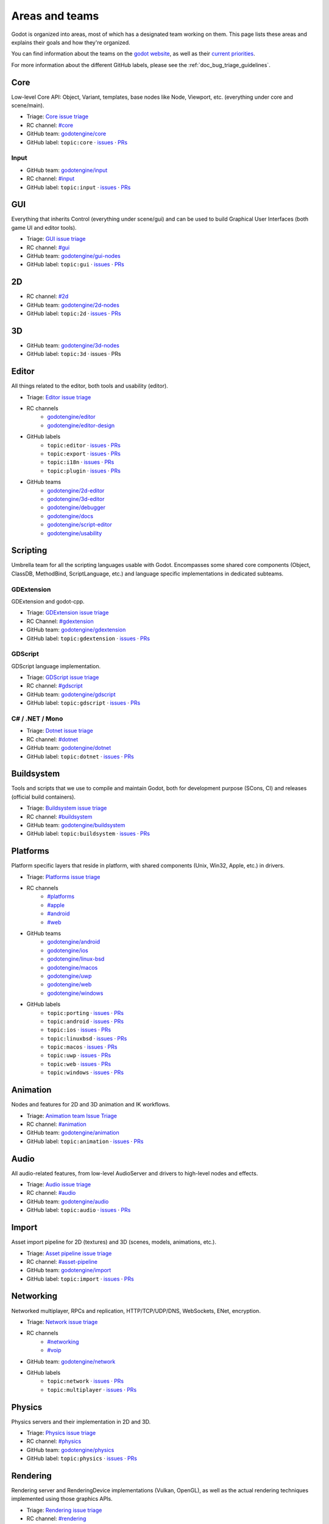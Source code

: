 .. _doc_areas:

Areas and teams
===============

Godot is organized into areas, most of which has a designated team working on them.
This page lists these areas and explains their goals and how they're organized.

You can find information about the teams on the `godot website <https://godotengine.org/teams/>`_, as well
as their `current priorities <https://godotengine.org/priorities/>`_.

For more information about the different GitHub labels, please see the
:ref:`doc_bug_triage_guidelines`.

Core
----

Low-level Core API: Object, Variant, templates, base nodes like Node, Viewport, etc. (everything under core and scene/main).

* Triage: `Core issue triage <https://github.com/orgs/godotengine/projects/95>`_
* RC channel: `#core <https://chat.godotengine.org/channel/core>`_
* GitHub team: `godotengine/core <https://github.com/godotengine/godot/pulls?q=is%3Apr+is%3Aopen+team-review-requested%3Agodotengine%2Fcore>`_
* GitHub label: ``topic:core`` · `issues <https://github.com/godotengine/godot/issues?q=is%3Aissue%20state%3Aopen%20label%3Atopic%3Acore>`_ · `PRs <https://github.com/godotengine/godot/pulls?q=is%3Apr+is%3Aopen+label%3Atopic%3Acore>`_

Input
~~~~~

* GitHub team: `godotengine/input <https://github.com/orgs/godotengine/teams/input>`_
* RC channel: `#input <https://chat.godotengine.org/channel/input>`_
* GitHub label: ``topic:input`` · `issues <https://github.com/godotengine/godot/issues?q=is%3Aissue%20state%3Aopen%20label%3Atopic%3Ainput>`_ · `PRs <https://github.com/godotengine/godot/pulls?q=is%3Apr+is%3Aopen+label%3Atopic%3Ainput>`_

GUI
---

Everything that inherits Control (everything under scene/gui) and can be used to build Graphical User Interfaces (both game UI and editor tools).

* Triage: `GUI issue triage <https://github.com/orgs/godotengine/projects/100>`_
* RC channel: `#gui <https://chat.godotengine.org/channel/gui>`_
* GitHub team: `godotengine/gui-nodes <https://github.com/godotengine/godot/pulls?q=is%3Apr+is%3Aopen+team-review-requested%3Agodotengine%2Fgui-nodes>`_
* GitHub label: ``topic:gui`` · `issues <https://github.com/godotengine/godot/issues?q=is%3Aissue%20state%3Aopen%20label%3Atopic%3Agui>`_ · `PRs <https://github.com/godotengine/godot/pulls?q=is%3Apr+is%3Aopen+label%3Atopic%3Agui>`_

2D
--

* RC channel: `#2d <https://chat.godotengine.org/channel/2d>`__
* GitHub team: `godotengine/2d-nodes <https://github.com/godotengine/godot/pulls?q=is%3Apr+is%3Aopen+team-review-requested%3Agodotengine%2F2d-nodes>`_
* GitHub label: ``topic:2d`` · `issues <https://github.com/godotengine/godot/issues?q=is%3Aissue%20state%3Aopen%20label%3Atopic%3A2d>`_ · `PRs <https://github.com/godotengine/godot/pulls?q=is%3Apr+is%3Aopen+label%3Atopic%3A2d>`_

3D
--

* GitHub team: `godotengine/3d-nodes <https://github.com/godotengine/godot/pulls?q=is%3Apr+is%3Aopen+team-review-requested%3Agodotengine%2F3d-nodes>`_
* GitHub label: ``topic:3d`` · issues · PRs

Editor
------

All things related to the editor, both tools and usability (editor).

* Triage: `Editor issue triage <https://github.com/orgs/godotengine/projects/111>`_
* RC channels
    * `godotengine/editor <https://chat.godotengine.org/channel/editor>`_
    * `godotengine/editor-design <https://chat.godotengine.org/channel/editor-design>`_
* GitHub labels
    * ``topic:editor`` · `issues <https://github.com/godotengine/godot/issues?q=is%3Aissue%20state%3Aopen%20label%3Atopic%3Aeditor>`_ · `PRs <https://github.com/godotengine/godot/pulls?q=is%3Apr+is%3Aopen+label%3Atopic%3Aeditor>`_
    * ``topic:export`` · `issues <https://github.com/godotengine/godot/issues?q=is%3Aissue%20state%3Aopen%20label%3Atopic%3Aexport>`_ · `PRs <https://github.com/godotengine/godot/pulls?q=is%3Apr+is%3Aopen+label%3Atopic%3Aexport>`_
    * ``topic:i18n`` · `issues <https://github.com/godotengine/godot/issues?q=is%3Aissue%20state%3Aopen%20label%3Atopic%3Ai18n>`_ · `PRs <https://github.com/godotengine/godot/pulls?q=is%3Apr+is%3Aopen+label%3Atopic%3Ai18n>`_
    * ``topic:plugin`` · `issues <https://github.com/godotengine/godot/issues?q=is%3Aissue%20state%3Aopen%20label%3Atopic%3Aplugin>`_ · `PRs <https://github.com/godotengine/godot/pulls?q=is%3Apr+is%3Aopen+label%3Atopic%3Aplugin>`_
* GitHub teams
    * `godotengine/2d-editor <https://github.com/godotengine/godot/pulls?q=is%3Apr+is%3Aopen+team-review-requested%3Agodotengine%2F2d-editor>`_
    * `godotengine/3d-editor <https://github.com/godotengine/godot/pulls?q=is%3Apr+is%3Aopen+team-review-requested%3Agodotengine%2F3d-editor>`_
    * `godotengine/debugger <https://github.com/godotengine/godot/pulls?q=is%3Apr+is%3Aopen+team-review-requested%3Agodotengine%2Fdebugger>`_
    * `godotengine/docs <https://github.com/godotengine/godot/pulls?q=is%3Apr+is%3Aopen+team-review-requested%3Agodotengine%2Fdocks>`_
    * `godotengine/script-editor <https://github.com/godotengine/godot/pulls?q=is%3Apr+is%3Aopen+team-review-requested%3Agodotengine%2Fscript-editor>`_
    * `godotengine/usability <https://github.com/godotengine/godot/pulls?q=is%3Apr+is%3Aopen+team-review-requested%3Agodotengine%2Fusability>`_

Scripting
---------

Umbrella team for all the scripting languages usable with Godot.
Encompasses some shared core components (Object, ClassDB, MethodBind, ScriptLanguage, etc.) and language specific implementations in dedicated subteams.

GDExtension
~~~~~~~~~~~

GDExtension and godot-cpp.

* Triage: `GDExtension issue triage <https://github.com/orgs/godotengine/projects/81/views/1>`_
* RC Channel: `#gdextension <https://chat.godotengine.org/channel/gdextension>`_
* GitHub team: `godotengine/gdextension <https://github.com/godotengine/godot/pulls?q=is%3Apr+is%3Aopen+team-review-requested%3Agodotengine%2Fgdextension>`_
* GitHub label: ``topic:gdextension`` · `issues <https://github.com/godotengine/godot/issues?q=is%3Aissue%20state%3Aopen%20label%3Atopic%3Agdextension>`_ · `PRs <https://github.com/godotengine/godot/pulls?q=is%3Apr+is%3Aopen+label%3Atopic%3Agdextension>`_

GDScript
~~~~~~~~

GDScript language implementation.

* Triage: `GDScript issue triage <https://github.com/orgs/godotengine/projects/79>`_
* RC channel: `#gdscript <https://chat.godotengine.org/channel/gdscript>`_
* GitHub team: `godotengine/gdscript <https://github.com/godotengine/godot/pulls?q=is%3Apr+is%3Aopen+team-review-requested%3Agodotengine%2Fgdscript>`_
* GitHub label: ``topic:gdscript`` · `issues <https://github.com/godotengine/godot/issues?q=is%3Aissue%20state%3Aopen%20label%3Atopic%3Agdscript>`_ · `PRs <https://github.com/godotengine/godot/pulls?q=is%3Apr+is%3Aopen+label%3Atopic%3Agdscript>`_

C# / .NET / Mono
~~~~~~~~~~~~~~~~

* Triage: `Dotnet issue triage <https://github.com/orgs/godotengine/projects/83>`_
* RC channel: `#dotnet <https://chat.godotengine.org/channel/dotnet>`_
* GitHub team: `godotengine/dotnet <https://github.com/godotengine/godot/pulls?q=is%3Apr+is%3Aopen+team-review-requested%3Agodotengine%2Fdotnet>`_
* GitHub label: ``topic:dotnet`` · `issues <https://github.com/godotengine/godot/issues?q=is%3Aissue%20state%3Aopen%20label%3Atopic%3Adotnet>`_ · `PRs <https://github.com/godotengine/godot/pulls?q=is%3Apr+is%3Aopen+label%3Atopic%3Adotnet>`_

Buildsystem
-----------

Tools and scripts that we use to compile and maintain Godot, both for development purpose (SCons, CI) and releases (official build containers).

* Triage: `Buildsystem issue triage <https://github.com/orgs/godotengine/projects/53>`_
* RC channel: `#buildsystem <https://chat.godotengine.org/channel/buildsystem>`_
* GitHub team: `godotengine/buildsystem <https://github.com/godotengine/godot/pulls?q=is%3Apr+is%3Aopen+team-review-requested%3Agodotengine%2Fbuildsystem>`_
* GitHub label: ``topic:buildsystem`` · `issues <https://github.com/godotengine/godot/issues?q=is%3Aissue%20state%3Aopen%20label%3Atopic%3Abuildsystem>`_ · `PRs <https://github.com/godotengine/godot/pulls?q=is%3Apr+is%3Aopen+label%3Atopic%3Abuildsystem>`_

Platforms
---------

Platform specific layers that reside in platform, with shared components (Unix, Win32, Apple, etc.) in drivers.

* Triage: `Platforms issue triage <https://github.com/orgs/godotengine/projects/84>`_
* RC channels
    * `#platforms <https://chat.godotengine.org/channel/platforms>`_
    * `#apple <https://chat.godotengine.org/channel/apple>`_
    * `#android <https://chat.godotengine.org/channel/android>`_
    * `#web <https://chat.godotengine.org/channel/web>`_
* GitHub teams
    * `godotengine/android <https://github.com/godotengine/godot/pulls?q=is%3Apr+is%3Aopen+team-review-requested%3Agodotengine%2Fandroid>`_
    * `godotengine/ios <https://github.com/godotengine/godot/pulls?q=is%3Apr+is%3Aopen+team-review-requested%3Agodotengine%2Fios>`_
    * `godotengine/linux-bsd <https://github.com/godotengine/godot/pulls?q=is%3Apr+is%3Aopen+team-review-requested%3Agodotengine%2Flinux-bsd>`_
    * `godotengine/macos <https://github.com/godotengine/godot/pulls?q=is%3Apr+is%3Aopen+team-review-requested%3Agodotengine%2Fmacos>`_
    * `godotengine/uwp <https://github.com/godotengine/godot/pulls?q=is%3Apr+is%3Aopen+team-review-requested%3Agodotengine%2Fuwp>`_
    * `godotengine/web <https://github.com/godotengine/godot/pulls?q=is%3Apr+is%3Aopen+team-review-requested%3Agodotengine%2Fweb>`_
    * `godotengine/windows <https://github.com/godotengine/godot/pulls?q=is%3Apr+is%3Aopen+team-review-requested%3Agodotengine%2Fwindows>`_
* GitHub labels
    * ``topic:porting`` · `issues <https://github.com/godotengine/godot/issues?q=is%3Aissue%20state%3Aopen%20label%3Atopic%3Aporting>`_ · `PRs <https://github.com/godotengine/godot/pulls?q=is%3Apr+is%3Aopen+label%3Atopic%3Aporting>`_
    * ``topic:android`` · `issues <https://github.com/godotengine/godot/issues?q=is%3Aissue%20state%3Aopen%20label%3Aplatform%3Aandroid>`_ · `PRs <https://github.com/godotengine/godot/pulls?q=is%3Apr+is%3Aopen+label%3Aplatform%3Aandroid>`_
    * ``topic:ios`` · `issues <https://github.com/godotengine/godot/issues?q=is%3Aissue%20state%3Aopen%20label%3Aplatform%3Aios>`_ · `PRs <https://github.com/godotengine/godot/pulls?q=is%3Apr+is%3Aopen+label%3Aplatform%3Aios>`_
    * ``topic:linuxbsd`` · `issues <https://github.com/godotengine/godot/issues?q=is%3Aissue%20state%3Aopen%20label%3Aplatform%3Alinuxbsd>`_ · `PRs <https://github.com/godotengine/godot/pulls?q=is%3Apr+is%3Aopen+label%3Aplatform%3Alinuxbsd>`_
    * ``topic:macos`` · `issues <https://github.com/godotengine/godot/issues?q=is%3Aissue%20state%3Aopen%20label%3Aplatform%3Amacos>`_ · `PRs <https://github.com/godotengine/godot/pulls?q=is%3Apr+is%3Aopen+label%3Aplatform%3Amacos>`_
    * ``topic:uwp`` · `issues <https://github.com/godotengine/godot/issues?q=is%3Aissue%20state%3Aopen%20label%3Aplatform%3Auwp>`_ · `PRs <https://github.com/godotengine/godot/pulls?q=is%3Apr+is%3Aopen+label%3Aplatform%3Auwp>`_
    * ``topic:web`` · `issues <https://github.com/godotengine/godot/issues?q=is%3Aissue%20state%3Aopen%20label%3Aplatform%3Aweb>`_ · `PRs <https://github.com/godotengine/godot/pulls?q=is%3Apr+is%3Aopen+label%3Aplatform%3Aweb>`_
    * ``topic:windows`` · `issues <https://github.com/godotengine/godot/issues?q=is%3Aissue%20state%3Aopen%20label%3Aplatform%3Awindows>`_ · `PRs <https://github.com/godotengine/godot/pulls?q=is%3Apr+is%3Aopen+label%3Aplatform%3Awindows>`_

Animation
---------

Nodes and features for 2D and 3D animation and IK workflows.

* Triage: `Animation team Issue Triage <https://github.com/orgs/godotengine/projects/74>`__
* RC channel: `#animation <https://chat.godotengine.org/channel/animation>`__
* GitHub team: `godotengine/animation <https://github.com/godotengine/godot/pulls?q=is%3Apr+is%3Aopen+team-review-requested%3Agodotengine%2Fanimation>`__
* GitHub label: ``topic:animation`` · `issues <https://github.com/godotengine/godot/issues?q=is%3Aissue%20state%3Aopen%20label%3Atopic%3Aanimation>`__ · `PRs <https://github.com/godotengine/godot/pulls?q=is%3Apr+is%3Aopen+label%3Atopic%3Aanimation>`__

Audio
-----

All audio-related features, from low-level AudioServer and drivers to high-level nodes and effects.

* Triage: `Audio issue triage <https://github.com/orgs/godotengine/projects/101>`__
* RC channel: `#audio <https://chat.godotengine.org/channel/audio>`__
* GitHub team: `godotengine/audio <https://github.com/godotengine/godot/pulls?q=is%3Apr+is%3Aopen+team-review-requested%3Agodotengine%2Faudio>`_
* GitHub label: ``topic:audio`` · `issues <https://github.com/godotengine/godot/issues?q=is%3Aissue%20state%3Aopen%20label%3Atopic%3Aaudio>`_ · `PRs <https://github.com/godotengine/godot/pulls?q=is%3Apr+is%3Aopen+label%3Atopic%3Aaudio>`_

Import
------

Asset import pipeline for 2D (textures) and 3D (scenes, models, animations, etc.).

* Triage: `Asset pipeline issue triage <https://github.com/orgs/godotengine/projects/72>`__
* RC channel: `#asset-pipeline <https://chat.godotengine.org/channel/asset-pipeline>`__
* GitHub team: `godotengine/import <https://github.com/godotengine/godot/pulls?q=is%3Apr+is%3Aopen+team-review-requested%3Agodotengine%2Fimport>`_
* GitHub label: ``topic:import`` · `issues <https://github.com/godotengine/godot/issues?q=is%3Aissue%20state%3Aopen%20label%3Atopic%3Aimport>`_ · `PRs <https://github.com/godotengine/godot/pulls?q=is%3Apr+is%3Aopen+label%3Atopic%3Aimport>`_

Networking
----------

Networked multiplayer, RPCs and replication, HTTP/TCP/UDP/DNS, WebSockets, ENet, encryption.

* Triage: `Network issue triage <https://github.com/orgs/godotengine/projects/96>`_
* RC channels
    * `#networking <https://chat.godotengine.org/channel/networking>`_
    * `#voip <https://chat.godotengine.org/channel/voip>`_
* GitHub team: `godotengine/network <https://github.com/godotengine/godot/pulls?q=is%3Apr+is%3Aopen+team-review-requested%3Agodotengine%2Fnetwork>`_
* GitHub labels
    * ``topic:network`` · `issues <https://github.com/godotengine/godot/issues?q=is%3Aissue%20state%3Aopen%20label%3Atopic%3Anetwork>`_ · `PRs <https://github.com/godotengine/godot/pulls?q=is%3Apr+is%3Aopen+label%3Atopic%3Anetwork>`_
    * ``topic:multiplayer`` · `issues <https://github.com/godotengine/godot/issues?q=is%3Aissue%20state%3Aopen%20label%3Atopic%3Amultiplayer>`_ · `PRs <https://github.com/godotengine/godot/pulls?q=is%3Apr+is%3Aopen+label%3Atopic%3Amultiplayer>`_

Physics
-------

Physics servers and their implementation in 2D and 3D.

* Triage: `Physics issue triage <https://github.com/orgs/godotengine/projects/102>`_
* RC channel: `#physics <https://chat.godotengine.org/channel/physics>`_
* GitHub team: `godotengine/physics <https://github.com/godotengine/godot/pulls?q=is%3Apr+is%3Aopen+team-review-requested%3Agodotengine%2Fphysics>`_
* GitHub label: ``topic:physics`` · `issues <https://github.com/godotengine/godot/issues?q=is%3Aissue%20state%3Aopen%20label%3Atopic%3Aphysics>`_ · `PRs <https://github.com/godotengine/godot/pulls?q=is%3Apr+is%3Aopen+label%3Atopic%3Aphysics>`_

Rendering
---------

Rendering server and RenderingDevice implementations (Vulkan, OpenGL), as well as the actual rendering techniques implemented using those graphics APIs.

* Triage: `Rendering issue triage <https://github.com/orgs/godotengine/projects/78>`_
* RC channel: `#rendering <https://chat.godotengine.org/channel/rendering>`_
* GitHub teams
    * `godotengine/rendering <https://github.com/godotengine/godot/pulls?q=is%3Apr+is%3Aopen+team-review-requested%3Agodotengine%2Frendering>`_
    * `godotengine/shaders <https://github.com/godotengine/godot/pulls?q=is%3Apr+is%3Aopen+team-review-requested%3Agodotengine%2Fshaders>`_
* GitHub labels
    * ``topic:rendering`` · `issues <https://github.com/godotengine/godot/issues?q=is%3Aissue%20state%3Aopen%20label%3Atopic%3Arendering>`_ · `PRs <https://github.com/godotengine/godot/pulls?q=is%3Apr+is%3Aopen+label%3Atopic%3Arendering>`_
    * ``topic:shaders`` · `issues <https://github.com/godotengine/godot/issues?q=is%3Aissue%20state%3Aopen%20label%3Atopic%3Ashaders>`_ · `PRs <https://github.com/godotengine/godot/pulls?q=is%3Apr+is%3Aopen+label%3Atopic%3Ashaders>`_

VFX / Tech Art / Particles
~~~~~~~~~~~~~~~~~~~~~~~~~~

* Triage: `Particles issue triage <https://github.com/orgs/godotengine/projects/115>`_
* RC channel: `#vfx-tech-art <https://chat.godotengine.org/channel/vfx-tech-art>`_
* GitHub label: ``topic:particles`` · `issues <https://github.com/godotengine/godot/issues?q=is%3Aissue%20state%3Aopen%20label%3Atopic%3Aparticles>`_ · `PRs <https://github.com/godotengine/godot/pulls?q=is%3Apr+is%3Aopen+label%3Atopic%3Aparticles>`_

XR
--

Augmented (AR) and virtual reality (VR).

* Triage: `XR issue triage <https://github.com/orgs/godotengine/projects/104>`_
* RC channel: `#xr <https://chat.godotengine.org/channel/xr>`_
* GitHub team: `godotengine/xr <https://github.com/godotengine/godot/pulls?q=is%3Apr+is%3Aopen+team-review-requested%3Agodotengine%2Fxr>`_
* GitHub label: ``topic:xr`` · `issues <https://github.com/godotengine/godot/issues?q=is%3Aissue%20state%3Aopen%20label%3Atopic%3Axr>`_ · `PRs <https://github.com/godotengine/godot/pulls?q=is%3Apr+is%3Aopen+label%3Atopic%3Axr>`_

Navigation
----------

* Triage: `Navigation issue triage <https://github.com/orgs/godotengine/projects/103>`_
* RC channel: `#navigation <https://chat.godotengine.org/channel/navigation>`_
* GitHub team: `godotengine/navigation <https://github.com/godotengine/godot/pulls?q=is%3Apr+is%3Aopen+team-review-requested%3Agodotengine%2Fnavigation>`_
* GitHub label: ``topic:navigation`` · `issues <https://github.com/godotengine/godot/issues?q=is%3Aissue%20state%3Aopen%20label%3Atopic%3Anavigation>`_ · `PRs <https://github.com/godotengine/godot/pulls?q=is%3Apr+is%3Aopen+label%3Atopic%3Anavigation>`_

Documentation
-------------

Documentation for the engine and its systems.
Note that, while there is a dedicated documentation team, all other teams are expected to contribute to the documentation
for their area.

* RC channels
    * `#documentation <https://chat.godotengine.org/channel/documentation>`_
    * `#translation <https://chat.godotengine.org/channel/translation>`_
        * `#translation-de <https://chat.godotengine.org/channel/translation-de>`_
        * `#translation-es <https://chat.godotengine.org/channel/translation-es>`_
        * `#translation-fr <https://chat.godotengine.org/channel/translation-fr>`_
        * `#translation-it <https://chat.godotengine.org/channel/translation-it>`_
* GitHub team: `godotengine/documentation <https://github.com/godotengine/godot/pulls?q=is%3Apr+is%3Aopen+team-review-requested%3Agodotengine%2Fdocumentation>`_
* GitHub label: ``documentation`` · `issues <https://github.com/godotengine/godot/issues?q=is%3Aissue%20state%3Aopen%20label%3Adocumentation>`_ · `PRs <https://github.com/godotengine/godot/pulls?q=is%3Apr+is%3Aopen+label%3Adocumentation>`_

Quality Assurance
------------------

All things QA: unit/integration tests, static analysis, benchmarks, code style/quality, builds testing.

* RC channels
    * `#quality-assurance <https://chat.godotengine.org/channel/quality-assurance>`_
    * `#benchmarks <https://chat.godotengine.org/channel/benchmarks>`_

Tests
~~~~~

Tests for the engine and its systems.
Note that, while there is a dedicated tests team, all other teams are expected to contribute to the tests
for their area.

* GitHub team: `godotengine/tests <https://github.com/godotengine/godot/pulls?q=is%3Apr+is%3Aopen+team-review-requested%3Agodotengine%2Ftests>`_
* GitHub label: ``topic:tests`` · `issues <https://github.com/godotengine/godot/issues?q=is%3Aissue%20state%3Aopen%20label%3Atopic%3Atests>`_ · `PRs <https://github.com/godotengine/godot/pulls?q=is%3Apr+is%3Aopen+label%3Atopic%3Atests>`_

Bugsquad / Issue triage
~~~~~~~~~~~~~~~~~~~~~~~

* RC channels
    * `#bugsquad <https://chat.godotengine.org/channel/bugsquad>`_
    * `#bugsquad-sprints <https://chat.godotengine.org/channel/bugsquad-sprints>`_

Demos
-----

* RC channel: `#demo-content <https://chat.godotengine.org/channel/demo-content>`_

Website
-------

Creating the website `godotengine.org <https://godotengine.org>`_ and `asset library <https://godotengine.org/asset-library>`_ (and upcoming `asset store <https://store-beta.godotengine.org>`_).

* RC channels
    * `#website <https://chat.godotengine.org/channel/website>`_
    * `#asset-store <https://chat.godotengine.org/channel/asset-store>`_
